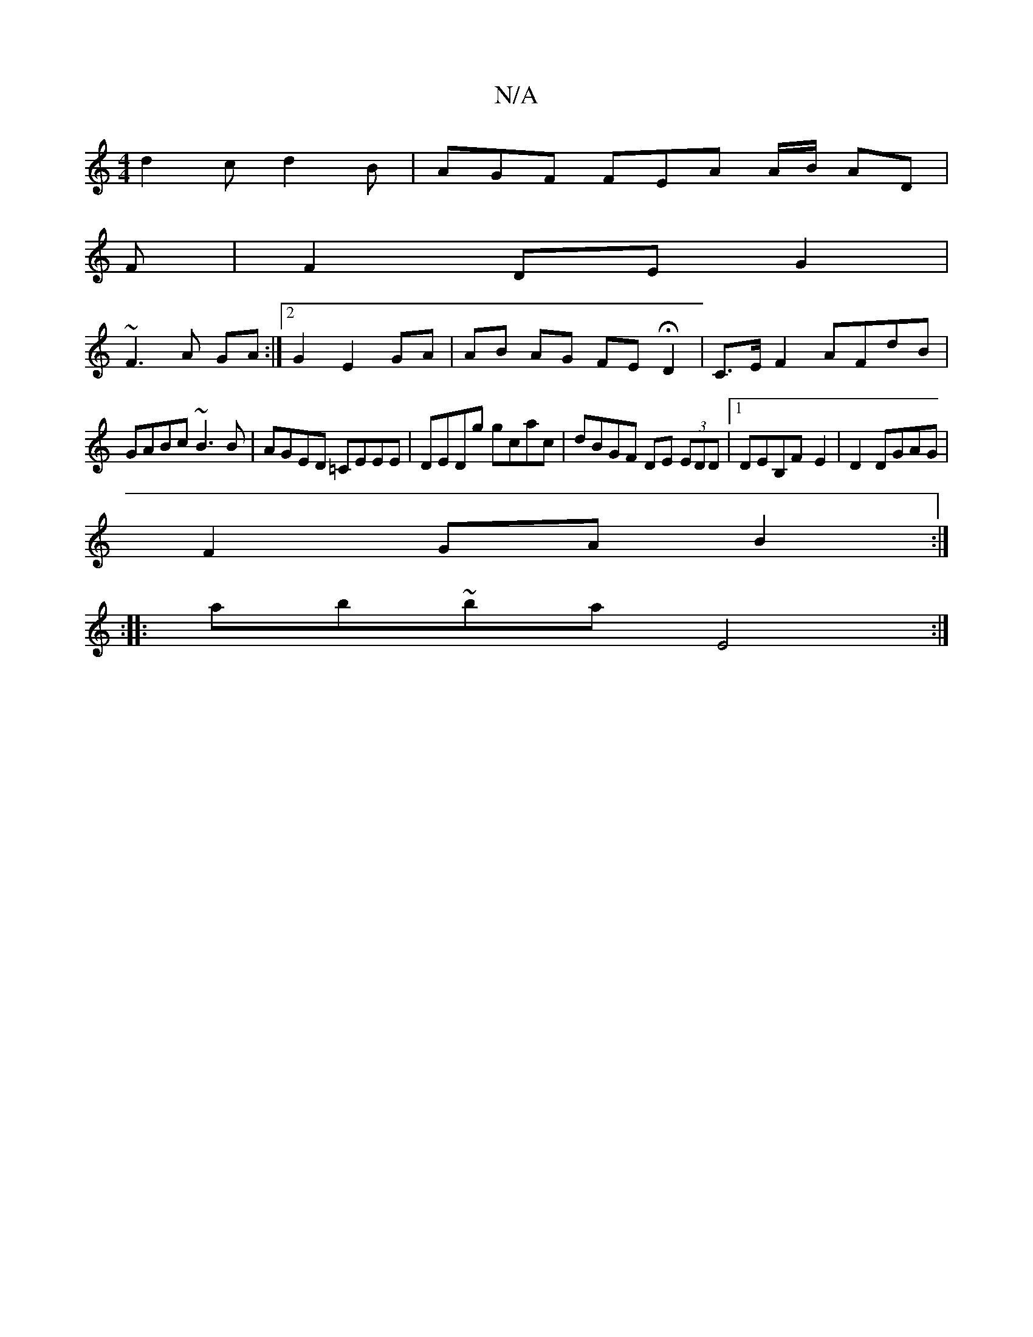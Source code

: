 X:1
T:N/A
M:4/4
R:N/A
K:Cmajor
 d2c d2 B | AGF FEA A/B/ AD |
F | F2 DE G2 |
~F3A GA :|[2 G2 E2 GA | AB AG FE HD2|C>E F2 AFdB |
GABc ~B3B|AGED =CEEE|DEDg gcac |dBGF DE (3EDD |1 DEB,F- E2 | D2 DGAG |
F2 GA B2 :| 
|: :|
|:ab~ba E4:|[2